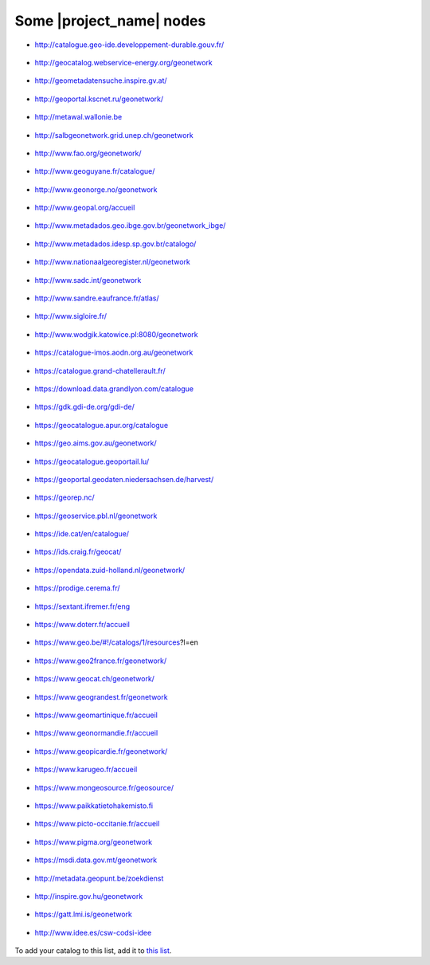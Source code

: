 .. _gallery:

Some |project_name| nodes
#########################

* http://catalogue.geo-ide.developpement-durable.gouv.fr/

.. figure:: img/catalogue.geo-ide.developpement-durable.gouv.fr.png
   :target: http://catalogue.geo-ide.developpement-durable.gouv.fr/


* http://geocatalog.webservice-energy.org/geonetwork

.. figure:: img/geocatalog.webservice-energy.org!geonetwork.png
   :target: http://geocatalog.webservice-energy.org/geonetwork


* http://geometadatensuche.inspire.gv.at/

.. figure:: img/geometadatensuche.inspire.gv.at.png
   :target: http://geometadatensuche.inspire.gv.at/


* http://geoportal.kscnet.ru/geonetwork/

.. figure:: img/geoportal.kscnet.ru!geonetwork.png
   :target: http://geoportal.kscnet.ru/geonetwork/


* http://metawal.wallonie.be

.. figure:: img/metawal.wallonie.be.png
   :target: http://metawal.wallonie.be


* http://salbgeonetwork.grid.unep.ch/geonetwork

.. figure:: img/salbgeonetwork.grid.unep.ch!geonetwork.png
   :target: http://salbgeonetwork.grid.unep.ch/geonetwork


* http://www.fao.org/geonetwork/

.. figure:: img/fao.org!geonetwork.png
   :target: http://www.fao.org/geonetwork/


* http://www.geoguyane.fr/catalogue/

.. figure:: img/geoguyane.fr!catalogue.png
   :target: http://www.geoguyane.fr/catalogue/


* http://www.geonorge.no/geonetwork

.. figure:: img/geonorge.no!geonetwork.png
   :target: http://www.geonorge.no/geonetwork


* http://www.geopal.org/accueil

.. figure:: img/geopal.org!accueil.png
   :target: http://www.geopal.org/accueil


* http://www.metadados.geo.ibge.gov.br/geonetwork_ibge/

.. figure:: img/metadados.geo.ibge.gov.br!geonetwork_ibge.png
   :target: http://www.metadados.geo.ibge.gov.br/geonetwork_ibge/


* http://www.metadados.idesp.sp.gov.br/catalogo/

.. figure:: img/metadados.idesp.sp.gov.br!catalogo.png
   :target: http://www.metadados.idesp.sp.gov.br/catalogo/


* http://www.nationaalgeoregister.nl/geonetwork

.. figure:: img/nationaalgeoregister.nl!geonetwork.png
   :target: http://www.nationaalgeoregister.nl/geonetwork


* http://www.sadc.int/geonetwork

.. figure:: img/sadc.int!geonetwork.png
   :target: http://www.sadc.int/geonetwork


* http://www.sandre.eaufrance.fr/atlas/

.. figure:: img/sandre.eaufrance.fr!atlas.png
   :target: http://www.sandre.eaufrance.fr/atlas/


* http://www.sigloire.fr/

.. figure:: img/sigloire.fr.png
   :target: http://www.sigloire.fr/


* http://www.wodgik.katowice.pl:8080/geonetwork

.. figure:: img/wodgik.katowice.pl!8080!geonetwork.png
   :target: http://www.wodgik.katowice.pl:8080/geonetwork


* https://catalogue-imos.aodn.org.au/geonetwork

.. figure:: img/catalogue-imos.aodn.org.au!geonetwork.png
   :target: https://catalogue-imos.aodn.org.au/geonetwork


* https://catalogue.grand-chatellerault.fr/

.. figure:: img/catalogue.grand-chatellerault.fr.png
   :target: https://catalogue.grand-chatellerault.fr/


* https://download.data.grandlyon.com/catalogue

.. figure:: img/download.data.grandlyon.com!catalogue.png
   :target: https://download.data.grandlyon.com/catalogue


* https://gdk.gdi-de.org/gdi-de/

.. figure:: img/gdk.gdi-de.org!gdi-de.png
   :target: https://gdk.gdi-de.org/gdi-de/


* https://geocatalogue.apur.org/catalogue

.. figure:: img/geocatalogue.apur.org!catalogue.png
   :target: https://geocatalogue.apur.org/catalogue


* https://geo.aims.gov.au/geonetwork/

.. figure:: img/geo.aims.gov.au!geonetwork.png
   :target: https://geo.aims.gov.au/geonetwork/


* https://geocatalogue.geoportail.lu/

.. figure:: img/geocatalogue.geoportail.lu.png
   :target: https://geocatalogue.geoportail.lu/


* https://geoportal.geodaten.niedersachsen.de/harvest/

.. figure:: img/geoportal.geodaten.niedersachsen.de!harvest.png
   :target: https://geoportal.geodaten.niedersachsen.de/harvest/


* https://georep.nc/

.. figure:: img/georep.nc.png
   :target: https://georep.nc/


* https://geoservice.pbl.nl/geonetwork

.. figure:: img/geoservice.pbl.nl!geonetwork.png
   :target: https://geoservice.pbl.nl/geonetwork


* https://ide.cat/en/catalogue/

.. figure:: img/ide.cat!en!catalogue.png
   :target: https://ide.cat/en/catalogue/


* https://ids.craig.fr/geocat/

.. figure:: img/ids.craig.fr!geocat.png
   :target: https://ids.craig.fr/geocat/


* https://opendata.zuid-holland.nl/geonetwork/

.. figure:: img/opendata.zuid-holland.nl!geonetwork.png
   :target: https://opendata.zuid-holland.nl/geonetwork/


* https://prodige.cerema.fr/

.. figure:: img/prodige.cerema.fr.png
   :target: https://prodige.cerema.fr/


* https://sextant.ifremer.fr/eng

.. figure:: img/sextant.ifremer.fr!eng.png
   :target: https://sextant.ifremer.fr/eng


* https://www.doterr.fr/accueil

.. figure:: img/doterr.fr!accueil.png
   :target: https://www.doterr.fr/accueil


* https://www.geo.be/#!/catalogs/1/resources?l=en

.. figure:: img/geo.be#!catalogs!1!resources!l=en.png
   :target: https://www.geo.be/#!/catalogs/1/resources?l=en


* https://www.geo2france.fr/geonetwork/

.. figure:: img/geo2france.fr!geonetwork.png
   :target: https://www.geo2france.fr/geonetwork/


* https://www.geocat.ch/geonetwork/

.. figure:: img/geocat.ch!geonetwork.png
   :target: https://www.geocat.ch/geonetwork/


* https://www.geograndest.fr/geonetwork

.. figure:: img/geograndest.fr!geonetwork.png
   :target: https://www.geograndest.fr/geonetwork


* https://www.geomartinique.fr/accueil

.. figure:: img/geomartinique.fr!accueil.png
   :target: https://www.geomartinique.fr/accueil


* https://www.geonormandie.fr/accueil

.. figure:: img/geonormandie.fr!accueil.png
   :target: https://www.geonormandie.fr/accueil


* https://www.geopicardie.fr/geonetwork/

.. figure:: img/geopicardie.fr!geonetwork.png
   :target: https://www.geopicardie.fr/geonetwork/


* https://www.karugeo.fr/accueil

.. figure:: img/karugeo.fr!accueil.png
   :target: https://www.karugeo.fr/accueil


* https://www.mongeosource.fr/geosource/

.. figure:: img/mongeosource.fr!geosource.png
   :target: https://www.mongeosource.fr/geosource/


* https://www.paikkatietohakemisto.fi

.. figure:: img/paikkatietohakemisto.fi.png
   :target: https://www.paikkatietohakemisto.fi


* https://www.picto-occitanie.fr/accueil

.. figure:: img/picto-occitanie.fr!accueil.png
   :target: https://www.picto-occitanie.fr/accueil


* https://www.pigma.org/geonetwork

.. figure:: img/pigma.org!geonetwork.png
   :target: https://www.pigma.org/geonetwork


* https://msdi.data.gov.mt/geonetwork

.. figure:: img/msdi.data.gov.mt!geonetwork.png
   :target: https://msdi.data.gov.mt/geonetwork


* http://metadata.geopunt.be/zoekdienst

.. figure:: img/metadata.geopunt.be!zoekdienst.png
   :target: http://metadata.geopunt.be/zoekdienst


* http://inspire.gov.hu/geonetwork

.. figure:: img/inspire.gov.hu!geonetwork.png
   :target: http://inspire.gov.hu/geonetwork


* https://gatt.lmi.is/geonetwork

.. figure:: img/gatt.lmi.is!geonetwork.png
   :target: https://gatt.lmi.is/geonetwork


* http://www.idee.es/csw-codsi-idee

.. figure:: img/idee.es!csw-codsi-idee.png
   :target: http://www.idee.es/csw-codsi-idee

To add your catalog to this list, add it to `this list <https://github.com/geonetwork/doc/tree/develop/source/annexes/gallery/gallery-urls.csv>`_.

